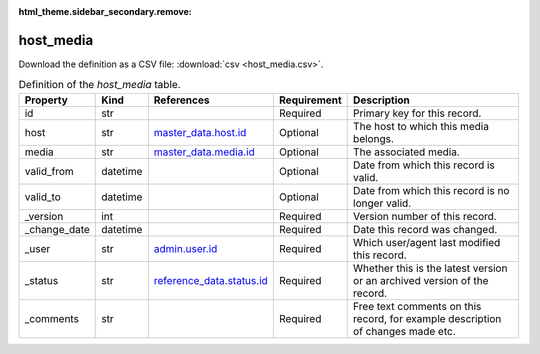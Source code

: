 :html_theme.sidebar_secondary.remove:

host_media
====

Download the definition as a CSV file: :download:`csv <host_media.csv>`.

.. csv-table:: Definition of the *host_media* table.
   :header: "Property","Kind","References","Requirement","Description"

   ".. _id:

   id","str",,"Required","Primary key for this record."
   ".. _host:

   host","str","`master_data.host.id <../master_data/host.html#id>`_","Optional","The host to which this media belongs."
   ".. _media:

   media","str","`master_data.media.id <../master_data/media.html#id>`_","Optional","The associated media."
   ".. _valid_from:

   valid_from","datetime",,"Optional","Date from which this record is valid."
   ".. _valid_to:

   valid_to","datetime",,"Optional","Date from which this record is no longer valid."
   ".. _version:

   _version","int",,"Required","Version number of this record."
   ".. _change_date:

   _change_date","datetime",,"Required","Date this record was changed."
   ".. _user:

   _user","str","`admin.user.id <../admin/user.html#id>`_","Required","Which user/agent last modified this record."
   ".. _status:

   _status","str","`reference_data.status.id <../reference_data/status.html#id>`_","Required","Whether this is the latest version or an archived version of the record."
   ".. _comments:

   _comments","str",,"Required","Free text comments on this record, for example description of changes made etc."

